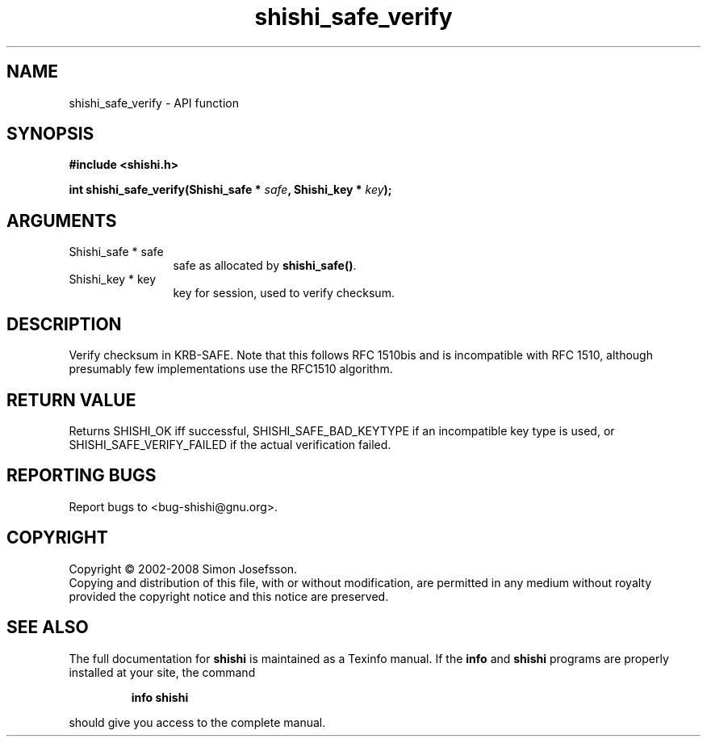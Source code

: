.\" DO NOT MODIFY THIS FILE!  It was generated by gdoc.
.TH "shishi_safe_verify" 3 "0.0.39" "shishi" "shishi"
.SH NAME
shishi_safe_verify \- API function
.SH SYNOPSIS
.B #include <shishi.h>
.sp
.BI "int shishi_safe_verify(Shishi_safe * " safe ", Shishi_key * " key ");"
.SH ARGUMENTS
.IP "Shishi_safe * safe" 12
safe as allocated by \fBshishi_safe()\fP.
.IP "Shishi_key * key" 12
key for session, used to verify checksum.
.SH "DESCRIPTION"
Verify checksum in KRB\-SAFE.  Note that this follows RFC 1510bis
and is incompatible with RFC 1510, although presumably few
implementations use the RFC1510 algorithm.
.SH "RETURN VALUE"
Returns SHISHI_OK iff successful,
SHISHI_SAFE_BAD_KEYTYPE if an incompatible key type is used, or
SHISHI_SAFE_VERIFY_FAILED if the actual verification failed.
.SH "REPORTING BUGS"
Report bugs to <bug-shishi@gnu.org>.
.SH COPYRIGHT
Copyright \(co 2002-2008 Simon Josefsson.
.br
Copying and distribution of this file, with or without modification,
are permitted in any medium without royalty provided the copyright
notice and this notice are preserved.
.SH "SEE ALSO"
The full documentation for
.B shishi
is maintained as a Texinfo manual.  If the
.B info
and
.B shishi
programs are properly installed at your site, the command
.IP
.B info shishi
.PP
should give you access to the complete manual.
